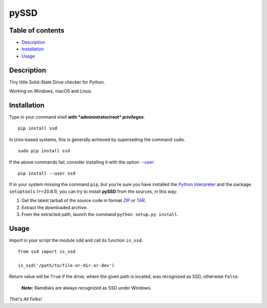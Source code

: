 pySSD
=====

Table of contents
-----------------

-  `Description`_
-  `Installation`_
-  `Usage`_

Description
-----------

Tiny little Solid-State Drive checker for Python.

Working on Windows, macOS and Linux.

Installation
------------

Type in your command shell **with *administrator/root* privileges**:

::

    pip install ssd

In Unix-based systems, this is generally achieved by superseding the
command ``sudo``.

::

    sudo pip install ssd

If the above commands fail, consider installing it with the option
`--user`_:

::

    pip install --user ssd

If in your system missing the command ``pip``, but you're sure you have
installed the `Python Interpreter`_ and the package ``setuptools``
(>=20.8.1), you can try to install **pySSD** from the sources, in this
way:

1. Get the latest tarball of the source code in format `ZIP`_ or `TAR`_.
2. Extract the downloaded archive.
3. From the extracted path, launch the command
   ``python setup.py install``.

Usage
-----

Import in your script the module ``sdd`` and call its function
``is_ssd``.

::

    from ssd import is_ssd

    is_ssd('/path/to/file-or-dir-or-dev')

Return value will be ``True`` if the drive, where the given path is
located, was recognized as SSD, otherwise ``False``.

    **Note:** Ramdisks are always recognized as SSD under Windows.

*That's All Folks!*

.. _Description: #description
.. _Installation: #installation
.. _Usage: #usage
.. _--user: https://pip.pypa.io/en/latest/user_guide/#user-installs
.. _Python Interpreter: https://www.python.org
.. _ZIP: https://github.com/vuolter/pySSD/archive/master.zip
.. _TAR: https://github.com/vuolter/pySSD/archive/master.tar.gz
